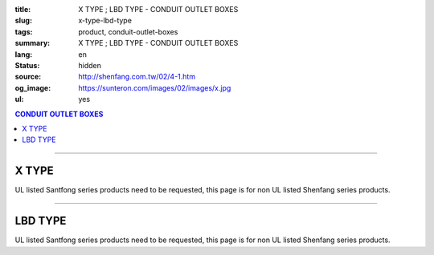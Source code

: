 :title: X TYPE ; LBD TYPE - CONDUIT OUTLET BOXES
:slug: x-type-lbd-type
:tags: product, conduit-outlet-boxes
:summary: X TYPE ; LBD TYPE - CONDUIT OUTLET BOXES
:lang: en
:status: hidden
:source: http://shenfang.com.tw/02/4-1.htm
:og_image: https://sunteron.com/images/02/images/x.jpg
:ul: yes

.. contents:: CONDUIT OUTLET BOXES

----

X TYPE
++++++

.. image:: {filename}/images/02/images/x.jpg
   :name: http://shenfang.com.tw/02/images/X.JPG
   :alt: product
   :class: img-fluid final-product-image-max-width

.. image:: {filename}/images/02/images/x-1.gif
   :name: http://shenfang.com.tw/02/images/X-1.gif
   :alt: product
   :class: img-fluid

UL listed Santfong series products need to be requested, this page is for non UL listed Shenfang series products.

.. raw:: htm

  <table id="AutoNumber24" style="border-collapse: collapse;" border="0" width="100%" cellspacing="0" cellpadding="0">
  	<tbody>
  		<tr>
  			<td width="100%">
  				<p style="margin-top: 0; margin-bottom: 0;" align="right"><span style="font-size: small;"> Unit </span> <span style="font-family: 新細明體; font-size: small;"> : <span lang="en"> &plusmn; </span> 3mm </span></p>
  			</td>
  		</tr>
  	</tbody>
  </table>
  <table id="AutoNumber14" style="border-collapse: collapse;" border="0" width="100%" cellspacing="0" cellpadding="0">
  	<tbody>
  		<tr>
  			<td width="100%">
  				<table id="AutoNumber20" style="border-collapse: collapse;" border="1" width="100%" cellspacing="0" cellpadding="0">
  					<tbody>
  						<tr>
  							<td rowspan="3" bgcolor="#FFCCCC" width="7%">
  								<p style="line-height: 150%; margin-top: 0; margin-bottom: 0;" align="center"><span style="font-family: 'Arial Narrow'; font-size: small;"> SIZE </span></p>
  								<p style="line-height: 150%; margin-top: 0; margin-bottom: 0;" align="center"><span style="font-family: 'Arial Narrow'; font-size: small;"> (IN) </span></p>
  							</td>
  							<td bgcolor="#FFCCCC" width="9%">
  								<p style="margin-top: 2; margin-bottom: 0;" align="center"><span style="font-family: 'Arial Narrow'; font-size: small;"> Cast Iron </span></p>
  							</td>
  							<td bgcolor="#FFCCCC" width="10%">
  								<p align="center"><span style="font-family: 'Arial Narrow'; font-size: small;"> Malleable Iron </span></p>
  							</td>
  							<td rowspan="3" bgcolor="#FFCCCC" width="8%">
  								<p align="center"><span style="font-family: 'Arial Narrow'; font-size: small;"> Standard <br /> Finishes </span></p>
  							</td>
  							<td colspan="2" bgcolor="#FFCCCC" width="16%">
  								<p style="margin-top: 0; margin-bottom: 0;" align="center"><span style="font-family: 'Arial Narrow'; font-size: small;"> Aluminum Alloy </span></p>
  							</td>
  							<td colspan="10" bgcolor="#FFCCCC" width="50%">
  								<p align="center"><span style="font-family: 'Arial Narrow'; font-size: small;"> Dimensions </span></p>
  							</td>
  						</tr>
  						<tr>
  							<td rowspan="2" bgcolor="#FFCCCC" width="9%">
  								<p align="center"><span style="font-family: 'Arial Narrow'; font-size: small;"> Cat. No. </span></p>
  							</td>
  							<td rowspan="2" bgcolor="#FFCCCC" width="10%">
  								<p align="center"><span style="font-family: 'Arial Narrow'; font-size: small;"> Cat. No. </span></p>
  							</td>
  							<td rowspan="2" bgcolor="#FFCCCC" width="8%">
  								<p style="margin-top: 0; margin-bottom: 0;" align="center"><span style="font-family: 'Arial Narrow'; font-size: small;"> Cat. No. </span></p>
  							</td>
  							<td rowspan="2" bgcolor="#FFCCCC" width="8%">
  								<p style="margin-top: 0; margin-bottom: 0;" align="center"><span style="font-family: 'Arial Narrow'; font-size: small;"> Standard <br /> Materials </span></p>
  							</td>
  							<td colspan="2" align="center" bgcolor="#FFCCCC" width="10%"><span style="font-family: Arial; font-size: small;"> A </span></td>
  							<td colspan="2" align="center" bgcolor="#FFCCCC" width="10%"><span style="font-family: Arial; font-size: small;"> B </span></td>
  							<td colspan="2" align="center" bgcolor="#FFCCCC" width="10%"><span style="font-family: Arial; font-size: small;"> C </span></td>
  							<td colspan="2" align="center" bgcolor="#FFCCCC" width="10%"><span style="font-family: Arial; font-size: small;"> D </span></td>
  							<td colspan="2" align="center" bgcolor="#FFCCCC" width="10%"><span style="font-family: Arial; font-size: small;"> E </span></td>
  						</tr>
  						<tr>
  							<td bgcolor="#FFCCCC" width="5%">
  								<p align="center"><span style="font-family: 'Arial Narrow'; font-size: small;"> C.I <br /> &amp; <br /> M.I. </span></p>
  							</td>
  							<td bgcolor="#FFCCCC" width="5%">
  								<p align="center"><span style="font-family: 'Arial Narrow'; font-size: small;"> SL </span></p>
  							</td>
  							<td bgcolor="#FFCCCC" width="5%">
  								<p align="center"><span style="font-family: 'Arial Narrow'; font-size: small;"> C.I <br /> &amp; <br /> M.I. </span></p>
  							</td>
  							<td bgcolor="#FFCCCC" width="5%">
  								<p align="center"><span style="font-family: 'Arial Narrow'; font-size: small;"> SL </span></p>
  							</td>
  							<td bgcolor="#FFCCCC" width="5%">
  								<p align="center"><span style="font-family: 'Arial Narrow'; font-size: small;"> C.I <br /> &amp; <br /> M.I. </span></p>
  							</td>
  							<td bgcolor="#FFCCCC" width="5%">
  								<p align="center"><span style="font-family: 'Arial Narrow'; font-size: small;"> SL </span></p>
  							</td>
  							<td bgcolor="#FFCCCC" width="5%">
  								<p align="center"><span style="font-family: 'Arial Narrow'; font-size: small;"> C.I <br /> &amp; <br /> M.I. </span></p>
  							</td>
  							<td bgcolor="#FFCCCC" width="5%">
  								<p align="center"><span style="font-family: 'Arial Narrow'; font-size: small;"> SL </span></p>
  							</td>
  							<td bgcolor="#FFCCCC" width="5%">
  								<p align="center"><span style="font-family: 'Arial Narrow'; font-size: small;"> C.I <br /> &amp; <br /> M.I. </span></p>
  							</td>
  							<td bgcolor="#FFCCCC" width="5%">
  								<p align="center"><span style="font-family: 'Arial Narrow'; font-size: small;"> SL </span></p>
  							</td>
  						</tr>
  						<tr>
  							<td align="center" width="7%"><span style="font-family: Arial; font-size: small;"> 1/2 </span></td>
  							<td align="center" width="8%"><span style="font-family: Arial; font-size: small;"> X 16 </span></td>
  							<td align="center" width="8%"><span style="font-family: Arial; font-size: small;"> X 16-M </span></td>
  							<td rowspan="9" width="8%">
  								<p style="margin-top: 3; margin-bottom: 0;" align="center"><span style="font-family: Arial, Helvetica, sans-serif; font-size: xx-small;"> Zinc <br /> Electroplate <br /> </span> <span style="font-size: small;"> <br /> </span> <span style="font-family: Arial, Helvetica, sans-serif; font-size: xx-small;"> H.D. <br /> Galvanize </span></p>
  								<p style="margin-top: 3; margin-bottom: 0;" align="center">　</p>
  								<p style="margin-top: 3; margin-bottom: 0;" align="center"><span style="font-family: Arial, Helvetica, sans-serif; font-size: xx-small;"> Dacrotizing </span></p>
  							</td>
  							<td align="center" width="8%"><span style="font-family: Arial; font-size: small;"> X 16-A </span></td>
  							<td rowspan="6" align="center" valign="middle" width="60" height="108"><span style="font-family: Arial, Helvetica, sans-serif; font-size: xx-small;"> TS-12 <br /> Diecast </span></td>
  							<td align="center" width="5%"><span style="font-family: Arial; font-size: small;"> 146 </span></td>
  							<td align="center" width="5%"><span style="font-family: Arial; font-size: small;"> 146 </span></td>
  							<td align="center" width="5%"><span style="font-family: Arial; font-size: small;"> 81 </span></td>
  							<td align="center" width="5%"><span style="font-family: Arial; font-size: small;"> 81 </span></td>
  							<td align="center" width="5%"><span style="font-family: Arial; font-size: small;"> 45 </span></td>
  							<td align="center" width="5%"><span style="font-family: Arial; font-size: small;"> 45 </span></td>
  							<td align="center" width="5%"><span style="font-family: Arial; font-size: small;"> 32 </span></td>
  							<td align="center" width="5%"><span style="font-family: Arial; font-size: small;"> 32 </span></td>
  							<td align="center" width="5%"><span style="font-family: Arial; font-size: small;"> 92 </span></td>
  							<td align="center" width="5%"><span style="font-family: Arial; font-size: small;"> 92 </span></td>
  						</tr>
  						<tr>
  							<td align="center" bgcolor="#FFCCCC" width="7%"><span style="font-family: Arial; font-size: small;"> 3/4 </span></td>
  							<td align="center" bgcolor="#FFCCCC" width="8%"><span style="font-family: Arial; font-size: small;"> X 22 </span></td>
  							<td align="center" bgcolor="#FFCCCC" width="8%"><span style="font-family: Arial; font-size: small;"> X 22-M </span></td>
  							<td align="center" bgcolor="#FFCCCC" width="8%"><span style="font-family: Arial; font-size: small;"> X 22-A </span></td>
  							<td align="center" bgcolor="#FFCCCC" width="5%"><span style="font-family: Arial; font-size: small;"> 162 </span></td>
  							<td align="center" bgcolor="#FFCCCC" width="5%"><span style="font-family: Arial; font-size: small;"> 162 </span></td>
  							<td align="center" bgcolor="#FFCCCC" width="5%"><span style="font-family: Arial; font-size: small;"> 81 </span></td>
  							<td align="center" bgcolor="#FFCCCC" width="5%"><span style="font-family: Arial; font-size: small;"> 81 </span></td>
  							<td align="center" bgcolor="#FFCCCC" width="5%"><span style="font-family: Arial; font-size: small;"> 48 </span></td>
  							<td align="center" bgcolor="#FFCCCC" width="5%"><span style="font-family: Arial; font-size: small;"> 48 </span></td>
  							<td align="center" bgcolor="#FFCCCC" width="5%"><span style="font-family: Arial; font-size: small;"> 38 </span></td>
  							<td align="center" bgcolor="#FFCCCC" width="5%"><span style="font-family: Arial; font-size: small;"> 38 </span></td>
  							<td align="center" bgcolor="#FFCCCC" width="5%"><span style="font-family: Arial; font-size: small;"> 97 </span></td>
  							<td align="center" bgcolor="#FFCCCC" width="5%"><span style="font-family: Arial; font-size: small;"> 97 </span></td>
  						</tr>
  						<tr>
  							<td align="center" width="7%"><span style="font-family: Arial; font-size: small;"> 1 </span></td>
  							<td align="center" width="8%"><span style="font-family: Arial; font-size: small;"> X 28 </span></td>
  							<td align="center" width="8%"><span style="font-family: Arial; font-size: small;"> X 28-M </span></td>
  							<td align="center" width="8%"><span style="font-family: Arial; font-size: small;"> X 28-A </span></td>
  							<td align="center" width="5%"><span style="font-family: Arial; font-size: small;"> 185 </span></td>
  							<td align="center" width="5%"><span style="font-family: Arial; font-size: small;"> 185 </span></td>
  							<td align="center" width="5%"><span style="font-family: Arial; font-size: small;"> 95 </span></td>
  							<td align="center" width="5%"><span style="font-family: Arial; font-size: small;"> 95 </span></td>
  							<td align="center" width="5%"><span style="font-family: Arial; font-size: small;"> 55 </span></td>
  							<td align="center" width="5%"><span style="font-family: Arial; font-size: small;"> 55 </span></td>
  							<td align="center" width="5%"><span style="font-family: Arial; font-size: small;"> 44 </span></td>
  							<td align="center" width="5%"><span style="font-family: Arial; font-size: small;"> 44 </span></td>
  							<td align="center" width="5%"><span style="font-family: Arial; font-size: small;"> 126 </span></td>
  							<td align="center" width="5%"><span style="font-family: Arial; font-size: small;"> 126 </span></td>
  						</tr>
  						<tr>
  							<td align="center" bgcolor="#FFCCCC" width="7%"><span style="font-family: Arial; font-size: small;"> 1-1/4 </span></td>
  							<td align="center" bgcolor="#FFCCCC" width="8%"><span style="font-family: Arial; font-size: small;"> X 36 </span></td>
  							<td align="center" bgcolor="#FFCCCC" width="8%"><span style="font-family: Arial; font-size: small;"> X 36-M </span></td>
  							<td align="center" bgcolor="#FFCCCC" width="8%"><span style="font-family: Arial; font-size: small;"> X 36-A </span></td>
  							<td align="center" bgcolor="#FFCCCC" width="5%"><span style="font-family: Arial; font-size: small;"> 220 </span></td>
  							<td align="center" bgcolor="#FFCCCC" width="5%"><span style="font-family: Arial; font-size: small;"> 220 </span></td>
  							<td align="center" bgcolor="#FFCCCC" width="5%"><span style="font-family: Arial; font-size: small;"> 110 </span></td>
  							<td align="center" bgcolor="#FFCCCC" width="5%"><span style="font-family: Arial; font-size: small;"> 110 </span></td>
  							<td align="center" bgcolor="#FFCCCC" width="5%"><span style="font-family: Arial; font-size: small;"> 67 </span></td>
  							<td align="center" bgcolor="#FFCCCC" width="5%"><span style="font-family: Arial; font-size: small;"> 67 </span></td>
  							<td align="center" bgcolor="#FFCCCC" width="5%"><span style="font-family: Arial; font-size: small;"> 54 </span></td>
  							<td align="center" bgcolor="#FFCCCC" width="5%"><span style="font-family: Arial; font-size: small;"> 54 </span></td>
  							<td align="center" bgcolor="#FFCCCC" width="5%"><span style="font-family: Arial; font-size: small;"> 144 </span></td>
  							<td align="center" bgcolor="#FFCCCC" width="5%"><span style="font-family: Arial; font-size: small;"> 144 </span></td>
  						</tr>
  						<tr>
  							<td align="center" width="7%"><span style="font-family: Arial; font-size: small;"> 1-1/2 </span></td>
  							<td align="center" width="8%"><span style="font-family: Arial; font-size: small;"> X 42 </span></td>
  							<td align="center" width="8%"><span style="font-family: Arial; font-size: small;"> X 42-M </span></td>
  							<td align="center" width="8%"><span style="font-family: Arial; font-size: small;"> X 42-A </span></td>
  							<td align="center" width="5%"><span style="font-family: Arial; font-size: small;"> 263 </span></td>
  							<td align="center" width="5%"><span style="font-family: Arial; font-size: small;"> 263 </span></td>
  							<td align="center" width="5%"><span style="font-family: Arial; font-size: small;"> 132 </span></td>
  							<td align="center" width="5%"><span style="font-family: Arial; font-size: small;"> 132 </span></td>
  							<td align="center" width="5%"><span style="font-family: Arial; font-size: small;"> 77 </span></td>
  							<td align="center" width="5%"><span style="font-family: Arial; font-size: small;"> 77 </span></td>
  							<td align="center" width="5%"><span style="font-family: Arial; font-size: small;"> 61 </span></td>
  							<td align="center" width="5%"><span style="font-family: Arial; font-size: small;"> 61 </span></td>
  							<td align="center" width="5%"><span style="font-family: Arial; font-size: small;"> 186 </span></td>
  							<td align="center" width="5%"><span style="font-family: Arial; font-size: small;"> 186 </span></td>
  						</tr>
  						<tr>
  							<td align="center" bgcolor="#FFCCCC" width="7%"><span style="font-family: Arial; font-size: small;"> 2 </span></td>
  							<td align="center" bgcolor="#FFCCCC" width="8%"><span style="font-family: Arial; font-size: small;"> X 54 </span></td>
  							<td align="center" bgcolor="#FFCCCC" width="8%"><span style="font-family: Arial; font-size: small;"> X 54-M </span></td>
  							<td align="center" bgcolor="#FFCCCC" width="8%"><span style="font-family: Arial; font-size: small;"> X 54-A </span></td>
  							<td align="center" bgcolor="#FFCCCC" width="5%"><span style="font-family: Arial; font-size: small;"> 310 </span></td>
  							<td align="center" bgcolor="#FFCCCC" width="5%"><span style="font-family: Arial; font-size: small;"> 310 </span></td>
  							<td align="center" bgcolor="#FFCCCC" width="5%"><span style="font-family: Arial; font-size: small;"> 158 </span></td>
  							<td align="center" bgcolor="#FFCCCC" width="5%"><span style="font-family: Arial; font-size: small;"> 158 </span></td>
  							<td align="center" bgcolor="#FFCCCC" width="5%"><span style="font-family: Arial; font-size: small;"> 95 </span></td>
  							<td align="center" bgcolor="#FFCCCC" width="5%"><span style="font-family: Arial; font-size: small;"> 95 </span></td>
  							<td align="center" bgcolor="#FFCCCC" width="5%"><span style="font-family: Arial; font-size: small;"> 75 </span></td>
  							<td align="center" bgcolor="#FFCCCC" width="5%"><span style="font-family: Arial; font-size: small;"> 75 </span></td>
  							<td align="center" bgcolor="#FFCCCC" width="5%"><span style="font-family: Arial; font-size: small;"> 224 </span></td>
  							<td align="center" bgcolor="#FFCCCC" width="5%"><span style="font-family: Arial; font-size: small;"> 224 </span></td>
  						</tr>
  						<tr>
  							<td align="center" width="7%"><span style="font-family: Arial; font-size: small;"> 2-1/2 </span></td>
  							<td align="center" width="8%"><span style="font-family: Arial; font-size: small;"> X 70 </span></td>
  							<td align="center" width="8%"><span style="font-family: Arial; font-size: small;"> X 70-M </span></td>
  							<td align="center" width="8%"><span style="font-family: Arial; font-size: small;"> X 70-A </span></td>
  							<td rowspan="3" align="center" valign="middle" width="60" height="1"><span style="font-family: Arial, Helvetica, sans-serif; font-size: xx-small;"> 6063S <br /> Sandcast </span></td>
  							<td colspan="2" align="center" width="10%"><span style="font-family: Arial; font-size: small;"> 396 </span></td>
  							<td colspan="2" align="center" width="10%"><span style="font-family: Arial; font-size: small;"> 212 </span></td>
  							<td colspan="2" align="center" width="10%"><span style="font-family: Arial; font-size: small;"> 120 </span></td>
  							<td colspan="2" align="center" width="10%"><span style="font-family: Arial; font-size: small;"> 108 </span></td>
  							<td colspan="2" align="center" width="10%"><span style="font-family: Arial; font-size: small;"> 276 </span></td>
  						</tr>
  						<tr>
  							<td align="center" bgcolor="#FFCCCC" width="7%"><span style="font-family: Arial; font-size: small;"> 3 </span></td>
  							<td align="center" bgcolor="#FFCCCC" width="8%"><span style="font-family: Arial; font-size: small;"> X 82 </span></td>
  							<td align="center" bgcolor="#FFCCCC" width="8%"><span style="font-family: Arial; font-size: small;"> X 82-M </span></td>
  							<td align="center" bgcolor="#FFCCCC" width="8%"><span style="font-family: Arial; font-size: small;"> X 82-A </span></td>
  							<td colspan="2" align="center" bgcolor="#FFCCCC" width="10%"><span style="font-family: Arial; font-size: small;"> 396 </span></td>
  							<td colspan="2" align="center" bgcolor="#FFCCCC" width="10%"><span style="font-family: Arial; font-size: small;"> 212 </span></td>
  							<td colspan="2" align="center" bgcolor="#FFCCCC" width="10%"><span style="font-family: Arial; font-size: small;"> 120 </span></td>
  							<td colspan="2" align="center" bgcolor="#FFCCCC" width="10%"><span style="font-family: Arial; font-size: small;"> 108 </span></td>
  							<td colspan="2" align="center" bgcolor="#FFCCCC" width="10%"><span style="font-family: Arial; font-size: small;"> 276 </span></td>
  						</tr>
  						<tr>
  							<td align="center" width="7%"><span style="font-family: Arial; font-size: small;"> 4 </span></td>
  							<td align="center" width="8%"><span style="font-family: Arial; font-size: small;"> X104 </span></td>
  							<td align="center" width="8%"><span style="font-family: Arial; font-size: small;"> X104-M </span></td>
  							<td align="center" width="8%"><span style="font-family: Arial; font-size: small;"> X104-A </span></td>
  							<td colspan="2" align="center" width="10%"><span style="font-family: Arial; font-size: small;"> 475 </span></td>
  							<td colspan="2" align="center" width="10%"><span style="font-family: Arial; font-size: small;"> 256 </span></td>
  							<td colspan="2" align="center" width="10%"><span style="font-family: Arial; font-size: small;"> 155 </span></td>
  							<td colspan="2" align="center" width="10%"><span style="font-family: Arial; font-size: small;"> 138 </span></td>
  							<td colspan="2" align="center" width="10%"><span style="font-family: Arial; font-size: small;"> 341 </span></td>
  						</tr>
  					</tbody>
  				</table>
  			</td>
  		</tr>
  	</tbody>
  </table>

----

LBD TYPE
++++++++

.. image:: {filename}/images/02/images/lbd.jpg
   :name: http://shenfang.com.tw/02/images/LBD.JPG
   :alt: product
   :class: img-fluid

.. image:: {filename}/images/02/images/lbd-1.gif
   :name: http://shenfang.com.tw/02/images/LBD-1.gif
   :alt: product
   :class: img-fluid

UL listed Santfong series products need to be requested, this page is for non UL listed Shenfang series products.

.. raw:: html

  <table id="AutoNumber22" style="border-collapse: collapse;" border="0" width="100%" cellspacing="0" cellpadding="0">
  	<tbody>
  		<tr>
  			<td width="100%">
  				<p style="margin-top: 0; margin-bottom: 0;" align="right"><span style="font-size: small;"> Unit </span> <span style="font-family: 新細明體; font-size: small;"> : <span lang="en"> &plusmn; </span> 3mm </span></p>
  			</td>
  		</tr>
  	</tbody>
  </table>
  <table id="AutoNumber16" style="border-collapse: collapse;" border="0" width="100%" cellspacing="0" cellpadding="0">
  	<tbody>
  		<tr>
  			<td width="100%">
  				<table id="AutoNumber21" style="border-collapse: collapse;" border="1" width="100%" cellspacing="0" cellpadding="0">
  					<tbody>
  						<tr>
  							<td rowspan="2" bgcolor="#FFCCCC" width="7%">
  								<p style="line-height: 150%; margin-top: 0; margin-bottom: 0;" align="center"><span style="font-family: 'Arial Narrow'; font-size: small;"> SIZE </span></p>
  								<p style="line-height: 150%; margin-top: 0; margin-bottom: 0;" align="center"><span style="font-family: 'Arial Narrow'; font-size: small;"> (IN) </span></p>
  							</td>
  							<td bgcolor="#FFCCCC" width="9%">
  								<p style="margin-top: 2; margin-bottom: 0;" align="center"><span style="font-family: 'Arial Narrow'; font-size: small;"> Cast Iron </span></p>
  							</td>
  							<td bgcolor="#FFCCCC" width="11%">
  								<p align="center"><span style="font-family: 'Arial Narrow'; font-size: small;"> Malleable Iron </span></p>
  							</td>
  							<td rowspan="2" bgcolor="#FFCCCC" width="9%">
  								<p align="center"><span style="font-family: 'Arial Narrow'; font-size: small;"> Standard <br /> Finishes </span></p>
  							</td>
  							<td colspan="2" bgcolor="#FFCCCC" width="21%">
  								<p style="margin-top: 0; margin-bottom: 0;" align="center"><span style="font-family: 'Arial Narrow'; font-size: small;"> Alumin </span> <span style="font-family: 'Arial Narrow'; font-size: small;"> um Alloy </span></p>
  							</td>
  							<td colspan="5" bgcolor="#FFCCCC" width="45%">
  								<p align="center"><span style="font-family: 'Arial Narrow'; font-size: small;"> Dimensions </span></p>
  							</td>
  						</tr>
  						<tr>
  							<td bgcolor="#FFCCCC" width="9%">
  								<p align="center"><span style="font-family: 'Arial Narrow'; font-size: small;"> Cat. No. </span></p>
  							</td>
  							<td bgcolor="#FFCCCC" width="11%">
  								<p align="center"><span style="font-family: 'Arial Narrow'; font-size: small;"> Cat. No. </span></p>
  							</td>
  							<td bgcolor="#FFCCCC" width="10%">
  								<p style="margin-top: 0; margin-bottom: 0;" align="center"><span style="font-family: 'Arial Narrow'; font-size: small;"> Cat. No. </span></p>
  							</td>
  							<td bgcolor="#FFCCCC" width="9%">
  								<p style="margin-top: 0; margin-bottom: 0;" align="center"><span style="font-family: 'Arial Narrow'; font-size: small;"> Standard <br /> Materials </span></p>
  							</td>
  							<td align="center" bgcolor="#FFCCCC" width="9%"><span style="font-family: Arial; font-size: small;"> A </span></td>
  							<td align="center" bgcolor="#FFCCCC" width="9%"><span style="font-family: Arial; font-size: small;"> B </span></td>
  							<td align="center" bgcolor="#FFCCCC" width="9%"><span style="font-family: Arial; font-size: small;"> C </span></td>
  							<td align="center" bgcolor="#FFCCCC" width="9%"><span style="font-family: Arial; font-size: small;"> D </span></td>
  							<td align="center" bgcolor="#FFCCCC" width="9%"><span style="font-family: Arial; font-size: small;"> E </span></td>
  						</tr>
  						<tr>
  							<td align="center" width="7%"><span style="font-family: Arial; font-size: small;"> 1/2 </span></td>
  							<td align="center" width="9%"><span style="font-family: Arial; font-size: small;"> LBD16 </span></td>
  							<td align="center" width="10%"><span style="font-family: Arial; font-size: small;"> LBD16-M </span></td>
  							<td rowspan="9" width="9%">
  								<p style="margin-top: 3; margin-bottom: 0;" align="center"><span style="font-family: Arial, Helvetica, sans-serif; font-size: xx-small;"> Zinc <br /> Electroplate <br /> </span> <span style="font-size: small;"> <br /> </span> <span style="font-family: Arial, Helvetica, sans-serif; font-size: xx-small;"> H.D. <br /> Galvanize </span></p>
  								<p style="margin-top: 3; margin-bottom: 0;" align="center">　</p>
  								<p style="margin-top: 3; margin-bottom: 0;" align="center"><span style="font-family: Arial, Helvetica, sans-serif; font-size: xx-small;"> Dacrotizing </span></p>
  							</td>
  							<td align="center" width="10%"><span style="font-family: Arial; font-size: small;"> LBD16-A </span></td>
  							<td rowspan="9" width="9%">
  								<p align="center"><span style="font-family: Arial, Helvetica, sans-serif; font-size: xx-small;"> 6063S <br /> Sandcast </span></p>
  							</td>
  							<td align="center" width="9%"><span style="font-family: Arial; font-size: small;"> 127 </span></td>
  							<td align="center" width="9%"><span style="font-family: Arial; font-size: small;"> 60 </span></td>
  							<td align="center" width="9%"><span style="font-family: Arial; font-size: small;"> 34 </span></td>
  							<td align="center" width="9%"><span style="font-family: Arial; font-size: small;"> 23 </span></td>
  							<td align="center" width="9%"><span style="font-family: Arial; font-size: small;"> 88 </span></td>
  						</tr>
  						<tr>
  							<td align="center" bgcolor="#FFCCCC" width="7%"><span style="font-family: Arial; font-size: small;"> 3/4 </span></td>
  							<td align="center" bgcolor="#FFCCCC" width="9%"><span style="font-family: Arial; font-size: small;"> LBD22 </span></td>
  							<td align="center" bgcolor="#FFCCCC" width="10%"><span style="font-family: Arial; font-size: small;"> LBD22-M </span></td>
  							<td align="center" bgcolor="#FFCCCC" width="10%"><span style="font-family: Arial; font-size: small;"> LBD22-A </span></td>
  							<td align="center" bgcolor="#FFCCCC" width="9%"><span style="font-family: Arial; font-size: small;"> 153 </span></td>
  							<td align="center" bgcolor="#FFCCCC" width="9%"><span style="font-family: Arial; font-size: small;"> 67 </span></td>
  							<td align="center" bgcolor="#FFCCCC" width="9%"><span style="font-family: Arial; font-size: small;"> 40 </span></td>
  							<td align="center" bgcolor="#FFCCCC" width="9%"><span style="font-family: Arial; font-size: small;"> 32 </span></td>
  							<td align="center" bgcolor="#FFCCCC" width="9%"><span style="font-family: Arial; font-size: small;"> 110 </span></td>
  						</tr>
  						<tr>
  							<td align="center" width="7%"><span style="font-family: Arial; font-size: small;"> 1 </span></td>
  							<td align="center" width="9%"><span style="font-family: Arial; font-size: small;"> LBD28 </span></td>
  							<td align="center" width="10%"><span style="font-family: Arial; font-size: small;"> LBD28-M </span></td>
  							<td align="center" width="10%"><span style="font-family: Arial; font-size: small;"> LBD28-A </span></td>
  							<td align="center" width="9%"><span style="font-family: Arial; font-size: small;"> 160 </span></td>
  							<td align="center" width="9%"><span style="font-family: Arial; font-size: small;"> 75 </span></td>
  							<td align="center" width="9%"><span style="font-family: Arial; font-size: small;"> 46 </span></td>
  							<td align="center" width="9%"><span style="font-family: Arial; font-size: small;"> 35 </span></td>
  							<td align="center" width="9%"><span style="font-family: Arial; font-size: small;"> 115 </span></td>
  						</tr>
  						<tr>
  							<td align="center" bgcolor="#FFCCCC" width="7%"><span style="font-family: Arial; font-size: small;"> 1-1/4 </span></td>
  							<td align="center" bgcolor="#FFCCCC" width="9%"><span style="font-family: Arial; font-size: small;"> LBD36 </span></td>
  							<td align="center" bgcolor="#FFCCCC" width="10%"><span style="font-family: Arial; font-size: small;"> LBD36-M </span></td>
  							<td align="center" bgcolor="#FFCCCC" width="10%"><span style="font-family: Arial; font-size: small;"> LBD36-A </span></td>
  							<td align="center" bgcolor="#FFCCCC" width="9%"><span style="font-family: Arial; font-size: small;"> 220 </span></td>
  							<td align="center" bgcolor="#FFCCCC" width="9%"><span style="font-family: Arial; font-size: small;"> 125 </span></td>
  							<td align="center" bgcolor="#FFCCCC" width="9%"><span style="font-family: Arial; font-size: small;"> 90 </span></td>
  							<td align="center" bgcolor="#FFCCCC" width="9%"><span style="font-family: Arial; font-size: small;"> 46 </span></td>
  							<td align="center" bgcolor="#FFCCCC" width="9%"><span style="font-family: Arial; font-size: small;"> 183 </span></td>
  						</tr>
  						<tr>
  							<td align="center" width="7%"><span style="font-family: Arial; font-size: small;"> 1-1/2 </span></td>
  							<td align="center" width="9%"><span style="font-family: Arial; font-size: small;"> LBD42 </span></td>
  							<td align="center" width="10%"><span style="font-family: Arial; font-size: small;"> LBD42-M </span></td>
  							<td align="center" width="10%"><span style="font-family: Arial; font-size: small;"> LBD42-A </span></td>
  							<td align="center" width="9%"><span style="font-family: Arial; font-size: small;"> 325 </span></td>
  							<td align="center" width="9%"><span style="font-family: Arial; font-size: small;"> 130 </span></td>
  							<td align="center" width="9%"><span style="font-family: Arial; font-size: small;"> 120 </span></td>
  							<td align="center" width="9%"><span style="font-family: Arial; font-size: small;"> 66 </span></td>
  							<td align="center" width="9%"><span style="font-family: Arial; font-size: small;"> 273 </span></td>
  						</tr>
  						<tr>
  							<td align="center" bgcolor="#FFCCCC" width="7%"><span style="font-family: Arial; font-size: small;"> 2 </span></td>
  							<td align="center" bgcolor="#FFCCCC" width="9%"><span style="font-family: Arial; font-size: small;"> LBD54 </span></td>
  							<td align="center" bgcolor="#FFCCCC" width="10%"><span style="font-family: Arial; font-size: small;"> LBD54-M </span></td>
  							<td align="center" bgcolor="#FFCCCC" width="10%"><span style="font-family: Arial; font-size: small;"> LBD54-A </span></td>
  							<td align="center" bgcolor="#FFCCCC" width="9%"><span style="font-family: Arial; font-size: small;"> 325 </span></td>
  							<td align="center" bgcolor="#FFCCCC" width="9%"><span style="font-family: Arial; font-size: small;"> 130 </span></td>
  							<td align="center" bgcolor="#FFCCCC" width="9%"><span style="font-family: Arial; font-size: small;"> 120 </span></td>
  							<td align="center" bgcolor="#FFCCCC" width="9%"><span style="font-family: Arial; font-size: small;"> 66 </span></td>
  							<td align="center" bgcolor="#FFCCCC" width="9%"><span style="font-family: Arial; font-size: small;"> 273 </span></td>
  						</tr>
  						<tr>
  							<td align="center" width="7%"><span style="font-family: Arial; font-size: small;"> 2-1/2 </span></td>
  							<td align="center" width="9%"><span style="font-family: Arial; font-size: small;"> LBD70 </span></td>
  							<td align="center" width="10%"><span style="font-family: Arial; font-size: small;"> LBD70-M </span></td>
  							<td align="center" width="10%"><span style="font-family: Arial; font-size: small;"> LBD70-A </span></td>
  							<td align="center" width="9%"><span style="font-family: Arial; font-size: small;"> 500 </span></td>
  							<td align="center" width="9%"><span style="font-family: Arial; font-size: small;"> 240 </span></td>
  							<td align="center" width="9%"><span style="font-family: Arial; font-size: small;"> 147 </span></td>
  							<td align="center" width="9%"><span style="font-family: Arial; font-size: small;"> 76 </span></td>
  							<td align="center" width="9%"><span style="font-family: Arial; font-size: small;"> 405 </span></td>
  						</tr>
  						<tr>
  							<td align="center" bgcolor="#FFCCCC" width="7%"><span style="font-family: Arial; font-size: small;"> 3 </span></td>
  							<td align="center" bgcolor="#FFCCCC" width="9%"><span style="font-family: Arial; font-size: small;"> LBD82 </span></td>
  							<td align="center" bgcolor="#FFCCCC" width="10%"><span style="font-family: Arial; font-size: small;"> LBD82-M </span></td>
  							<td align="center" bgcolor="#FFCCCC" width="10%"><span style="font-family: Arial; font-size: small;"> LBD82-A </span></td>
  							<td align="center" bgcolor="#FFCCCC" width="9%"><span style="font-family: Arial; font-size: small;"> 500 </span></td>
  							<td align="center" bgcolor="#FFCCCC" width="9%"><span style="font-family: Arial; font-size: small;"> 240 </span></td>
  							<td align="center" bgcolor="#FFCCCC" width="9%"><span style="font-family: Arial; font-size: small;"> 147 </span></td>
  							<td align="center" bgcolor="#FFCCCC" width="9%"><span style="font-family: Arial; font-size: small;"> 76 </span></td>
  							<td align="center" bgcolor="#FFCCCC" width="9%"><span style="font-family: Arial; font-size: small;"> 405 </span></td>
  						</tr>
  						<tr>
  							<td align="center" width="7%"><span style="font-family: Arial; font-size: small;"> 4 </span></td>
  							<td align="center" width="9%"><span style="font-family: Arial; font-size: small;"> LBD104 </span></td>
  							<td align="center" width="10%"><span style="font-family: Arial; font-size: small;"> LBD104-M </span></td>
  							<td align="center" width="10%"><span style="font-family: Arial; font-size: small;"> LBD104-A </span></td>
  							<td align="center" width="9%"><span style="font-family: Arial; font-size: small;"> 715 </span></td>
  							<td align="center" width="9%"><span style="font-family: Arial; font-size: small;"> 285 </span></td>
  							<td align="center" width="9%"><span style="font-family: Arial; font-size: small;"> 180 </span></td>
  							<td align="center" width="9%"><span style="font-family: Arial; font-size: small;"> 102 </span></td>
  							<td align="center" width="9%"><span style="font-family: Arial; font-size: small;"> 598 </span></td>
  						</tr>
  					</tbody>
  				</table>
  			</td>
  		</tr>
  	</tbody>
  </table>

